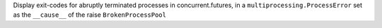 Display exit-codes for abruptly terminated processes in concurrent.futures, in a ``multiprocessing.ProcessError`` set as the ``__cause__`` of the raise ``BrokenProcessPool``